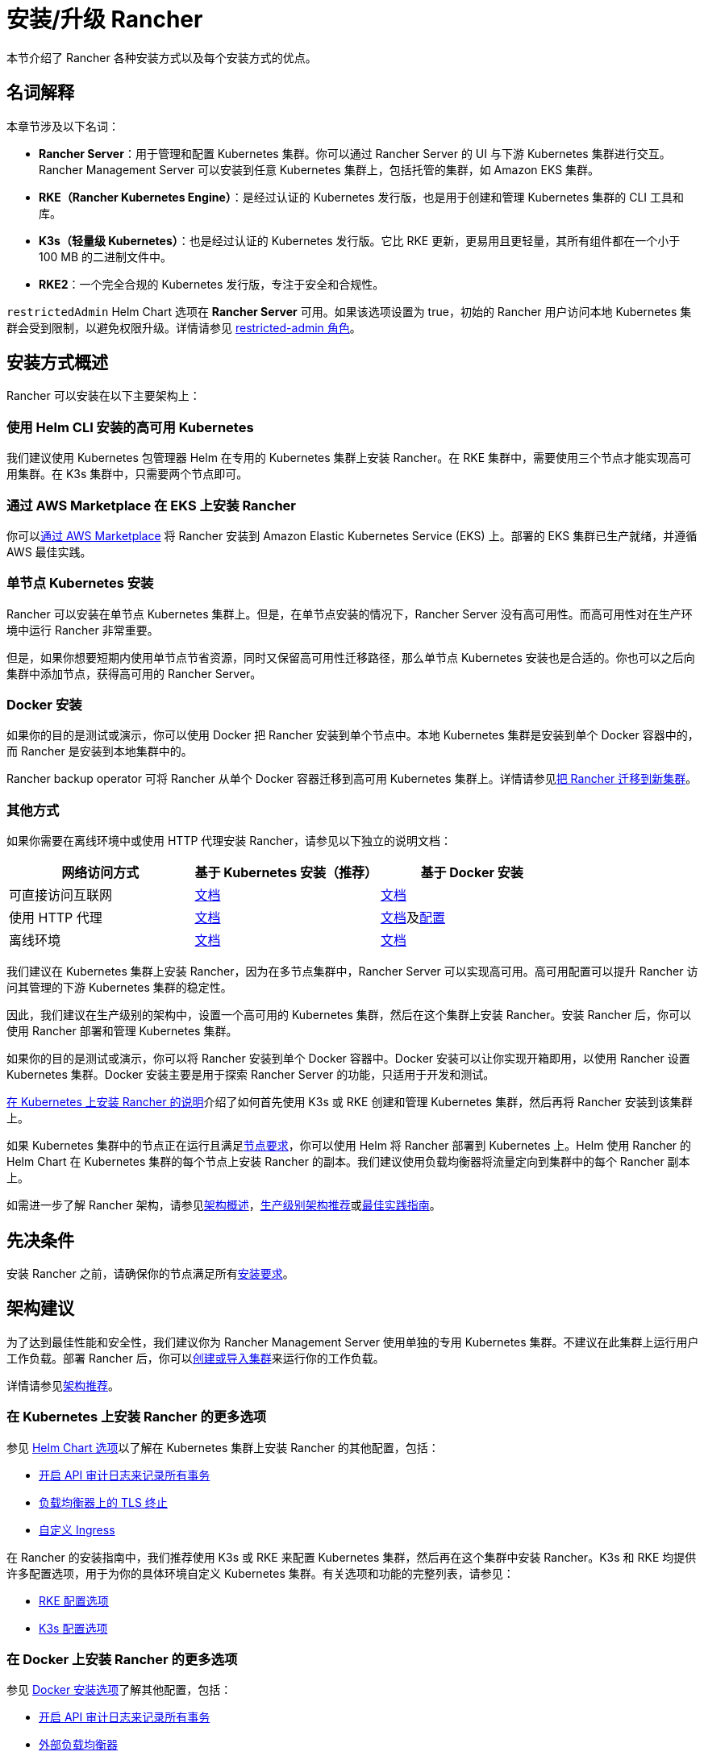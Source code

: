 = 安装/升级 Rancher
:description: 了解如何在开发和生产环境中安装 Rancher。了解单节点和高可用安装

本节介绍了 Rancher 各种安装方式以及每个安装方式的优点。

== 名词解释

本章节涉及以下名词：

* *Rancher Server*：用于管理和配置 Kubernetes 集群。你可以通过 Rancher Server 的 UI 与下游 Kubernetes 集群进行交互。Rancher Management Server 可以安装到任意 Kubernetes 集群上，包括托管的集群，如 Amazon EKS 集群。
* *RKE（Rancher Kubernetes Engine）*：是经过认证的 Kubernetes 发行版，也是用于创建和管理 Kubernetes 集群的 CLI 工具和库。
* *K3s（轻量级 Kubernetes）*：也是经过认证的 Kubernetes 发行版。它比 RKE 更新，更易用且更轻量，其所有组件都在一个小于 100 MB 的二进制文件中。
* *RKE2*：一个完全合规的 Kubernetes 发行版，专注于安全和合规性。

`restrictedAdmin` Helm Chart 选项在 *Rancher Server* 可用。如果该选项设置为 true，初始的 Rancher 用户访问本地 Kubernetes 集群会受到限制，以避免权限升级。详情请参见 link:../../how-to-guides/new-user-guides/authentication-permissions-and-global-configuration/manage-role-based-access-control-rbac/global-permissions.adoc#受限管理员[restricted-admin 角色]。

== 安装方式概述

Rancher 可以安装在以下主要架构上：

=== 使用 Helm CLI 安装的高可用 Kubernetes

我们建议使用 Kubernetes 包管理器 Helm 在专用的 Kubernetes 集群上安装 Rancher。在 RKE 集群中，需要使用三个节点才能实现高可用集群。在 K3s 集群中，只需要两个节点即可。

=== 通过 AWS Marketplace 在 EKS 上安装 Rancher

你可以xref:../quick-start-guides/deploy-rancher-manager/aws-marketplace.adoc[通过 AWS Marketplace] 将 Rancher 安装到 Amazon Elastic Kubernetes Service (EKS) 上。部署的 EKS 集群已生产就绪，并遵循 AWS 最佳实践。

=== 单节点 Kubernetes 安装

Rancher 可以安装在单节点 Kubernetes 集群上。但是，在单节点安装的情况下，Rancher Server 没有高可用性。而高可用性对在生产环境中运行 Rancher 非常重要。

但是，如果你想要短期内使用单节点节省资源，同时又保留高可用性迁移路径，那么单节点 Kubernetes 安装也是合适的。你也可以之后向集群中添加节点，获得高可用的 Rancher Server。

=== Docker 安装

如果你的目的是测试或演示，你可以使用 Docker 把 Rancher 安装到单个节点中。本地 Kubernetes 集群是安装到单个 Docker 容器中的，而 Rancher 是安装到本地集群中的。

Rancher backup operator 可将 Rancher 从单个 Docker 容器迁移到高可用 Kubernetes 集群上。详情请参见xref:../../how-to-guides/new-user-guides/backup-restore-and-disaster-recovery/migrate-rancher-to-new-cluster.adoc[把 Rancher 迁移到新集群]。

=== 其他方式

如果你需要在离线环境中或使用 HTTP 代理安装 Rancher，请参见以下独立的说明文档：

|===
| 网络访问方式 | 基于 Kubernetes 安装（推荐） | 基于 Docker 安装

| 可直接访问互联网
| xref:install-upgrade-on-a-kubernetes-cluster/install-upgrade-on-a-kubernetes-cluster.adoc[文档]
| xref:other-installation-methods/rancher-on-a-single-node-with-docker/rancher-on-a-single-node-with-docker.adoc[文档]

| 使用 HTTP 代理
| xref:other-installation-methods/rancher-behind-an-http-proxy/rancher-behind-an-http-proxy.adoc[文档]
| xref:other-installation-methods/rancher-on-a-single-node-with-docker/rancher-on-a-single-node-with-docker.adoc[文档]及xref:../../reference-guides/single-node-rancher-in-docker/http-proxy-configuration.adoc[配置]

| 离线环境
| xref:other-installation-methods/air-gapped-helm-cli-install/air-gapped-helm-cli-install.adoc[文档]
| xref:other-installation-methods/air-gapped-helm-cli-install/air-gapped-helm-cli-install.adoc[文档]
|===

我们建议在 Kubernetes 集群上安装 Rancher，因为在多节点集群中，Rancher Server 可以实现高可用。高可用配置可以提升 Rancher 访问其管理的下游 Kubernetes 集群的稳定性。

因此，我们建议在生产级别的架构中，设置一个高可用的 Kubernetes 集群，然后在这个集群上安装 Rancher。安装 Rancher 后，你可以使用 Rancher 部署和管理 Kubernetes 集群。

如果你的目的是测试或演示，你可以将 Rancher 安装到单个 Docker 容器中。Docker 安装可以让你实现开箱即用，以使用 Rancher 设置 Kubernetes 集群。Docker 安装主要是用于探索 Rancher Server 的功能，只适用于开发和测试。

xref:install-upgrade-on-a-kubernetes-cluster/install-upgrade-on-a-kubernetes-cluster.adoc[在 Kubernetes 上安装 Rancher 的说明]介绍了如何首先使用 K3s 或 RKE 创建和管理 Kubernetes 集群，然后再将 Rancher 安装到该集群上。

如果 Kubernetes 集群中的节点正在运行且满足xref:installation-requirements/installation-requirements.adoc[节点要求]，你可以使用 Helm 将 Rancher 部署到 Kubernetes 上。Helm 使用 Rancher 的 Helm Chart 在 Kubernetes 集群的每个节点上安装 Rancher 的副本。我们建议使用负载均衡器将流量定向到集群中的每个 Rancher 副本上。

如需进一步了解 Rancher 架构，请参见xref:../../reference-guides/rancher-manager-architecture/rancher-manager-architecture.adoc[架构概述]，xref:../../reference-guides/rancher-manager-architecture/architecture-recommendations.adoc[生产级别架构推荐]或xref:../../reference-guides/best-practices/rancher-server/tips-for-running-rancher.adoc[最佳实践指南]。

== 先决条件

安装 Rancher 之前，请确保你的节点满足所有xref:installation-requirements/installation-requirements.adoc[安装要求]。

== 架构建议

为了达到最佳性能和安全性，我们建议你为 Rancher Management Server 使用单独的专用 Kubernetes 集群。不建议在此集群上运行用户工作负载。部署 Rancher 后，你可以xref:../../how-to-guides/new-user-guides/kubernetes-clusters-in-rancher-setup/kubernetes-clusters-in-rancher-setup.adoc[创建或导入集群]来运行你的工作负载。

详情请参见xref:../../reference-guides/rancher-manager-architecture/architecture-recommendations.adoc[架构推荐]。

=== 在 Kubernetes 上安装 Rancher 的更多选项

参见 xref:installation-references/helm-chart-options.adoc[Helm Chart 选项]以了解在 Kubernetes 集群上安装 Rancher 的其他配置，包括：

* link:installation-references/helm-chart-options.adoc#api-审计日志[开启 API 审计日志来记录所有事务]
* link:installation-references/helm-chart-options.adoc#外部-tls-终止[负载均衡器上的 TLS 终止]
* link:installation-references/helm-chart-options.adoc#自定义-ingress[自定义 Ingress]

在 Rancher 的安装指南中，我们推荐使用 K3s 或 RKE 来配置 Kubernetes 集群，然后再在这个集群中安装 Rancher。K3s 和 RKE 均提供许多配置选项，用于为你的具体环境自定义 Kubernetes 集群。有关选项和功能的完整列表，请参见：

* https://rancher.com/docs/rke/latest/en/config-options/[RKE 配置选项]
* https://rancher.com/docs/k3s/latest/en/installation/install-options/[K3s 配置选项]

=== 在 Docker 上安装 Rancher 的更多选项

参见 xref:rancher-on-a-single-node-with-docker.adoc[Docker 安装选项]了解其他配置，包括：

* link:../reference-guides/single-node-rancher-in-docker/advanced-options.adoc#api-审计日志[开启 API 审计日志来记录所有事务]
* xref:../how-to-guides/advanced-user-guides/configure-layer-7-nginx-load-balancer.adoc[外部负载均衡器]
* link:../reference-guides/single-node-rancher-in-docker/advanced-options.adoc#持久化数据[持久化数据存储]
